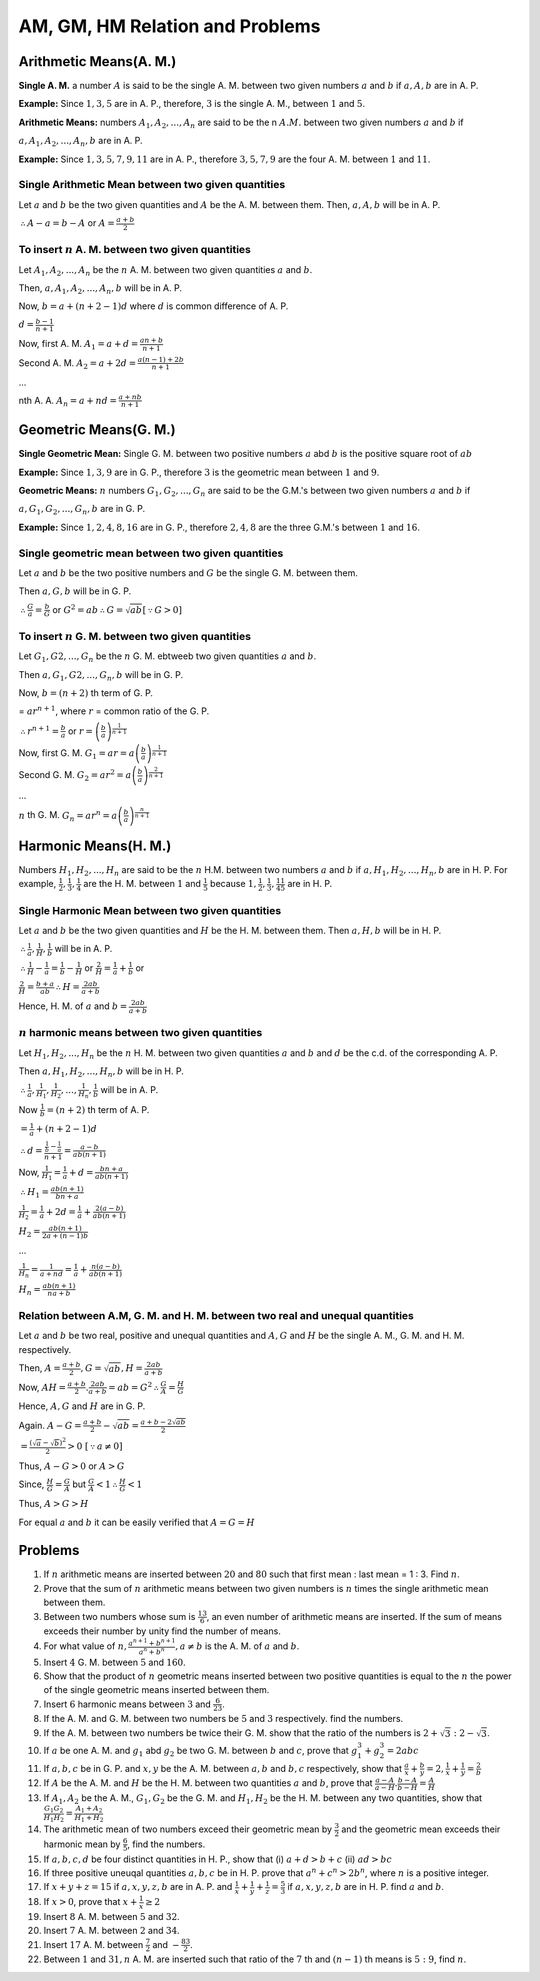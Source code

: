 AM, GM, HM Relation and Problems
********************************

Arithmetic Means(A. M.)
========================
**Single A. M.** a number :math:`A` is said to be the single A. M. between two given numbers :math:`a` and :math:`b` if :math:`a, A,
b` are in A. P.

**Example:** Since :math:`1, 3, 5` are in A. P., therefore, :math:`3` is the single A. M., between :math:`1`
and :math:`5`.

**Arithmetic Means:** numbers :math:`A_1, A_2, ..., A_n` are said to be the n :math:`A. M.` between two given numbers :math:`a` and
:math:`b` if

:math:`a, A_1, A_2, ..., A_n, b` are in A. P.

**Example:** Since :math:`1, 3, 5, 7, 9, 11` are in A. P., therefore :math:`3, 5, 7, 9` are the four A. M. between :math:`1` and
:math:`11`.

Single Arithmetic Mean between two given quantities
---------------------------------------------------
Let :math:`a` and :math:`b` be the two given quantities and :math:`A` be the A. M. between them. Then, :math:`a, A, b` will be
in A. P.

:math:`\therefore A - a = b - A` or :math:`A = \frac{a + b}{2}`

To insert :math:`n` A. M. between two given quantities
------------------------------------------------------
Let :math:`A_1, A_2, ..., A_n` be the :math:`n` A. M. between two given quantities :math:`a` and :math:`b`.

Then, :math:`a, A_1, A_2, ..., A_n, b` will be in A. P.

Now, :math:`b = a + (n + 2 - 1)d` where :math:`d` is common difference of A. P.

:math:`d = \frac{b - 1}{n + 1}`

Now, first A. M. :math:`A_1 = a + d = \frac{an + b}{n + 1}`

Second A. M. :math:`A_2 = a + 2d = \frac{a(n - 1) + 2b}{n + 1}`

...

nth A. A. :math:`A_n = a + nd = \frac{a + nb}{n + 1}`

Geometric Means(G. M.)
======================
**Single Geometric Mean:** Single G. M. between two positive numbers :math:`a` abd :math:`b` is the positive
square root of :math:`ab`

**Example:** Since :math:`1, 3, 9` are in G. P., therefore :math:`3` is the geometric mean between :math:`1`
and :math:`9`.

**Geometric Means:** :math:`n` numbers :math:`G_1, G_2, ..., G_n` are said to be the G.M.'s between two
given numbers :math:`a` and :math:`b` if

:math:`a, G_1, G_2, ..., G_n, b` are in G. P.

**Example:** Since :math:`1, 2, 4, 8, 16` are in G. P., therefore :math:`2, 4, 8` are the three G.M.'s
between :math:`1` and :math:`16`.

Single geometric mean between two given quantities
--------------------------------------------------
Let :math:`a` and :math:`b` be the two positive numbers and :math:`G` be the single G. M. between them.

Then :math:`a, G, b` will be in G. P.

:math:`\therefore \frac{G}{a} = \frac{b}{G}` or :math:`G^2 = ab \therefore G = \sqrt{ab} [\because G > 0]`

To insert :math:`n` G. M. between two given quantities
--------------------------------------------------------
Let :math:`G_1, G2, ..., G_n` be the :math:`n` G. M. ebtweeb two given quantities :math:`a` and :math:`b`.

Then :math:`a, G_1, G2, ..., G_n, b` will be in G. P.

Now, :math:`b = (n+2)` th term of G. P.

= :math:`ar^{n+1}`, where :math:`r` = common ratio of the G. P.

:math:`\therefore r^{n + 1} = \frac{b}{a}` or :math:`r = \left(\frac{b}{a}\right)^\frac{1}{n + 1}`

Now, first G. M. :math:`G_1 = ar = a\left(\frac{b}{a}\right)^\frac{1}{n + 1}`

Second G. M. :math:`G_2 = ar^2 = a\left(\frac{b}{a}\right)^\frac{2}{n + 1}`

...

:math:`n` th G. M. :math:`G_n = ar^n = a\left(\frac{b}{a}\right)^\frac{n}{n + 1}`

Harmonic Means(H. M.)
=====================
Numbers :math:`H_1, H_2, ..., H_n` are said to be the :math:`n` H.M. between two numbers :math:`a` and
:math:`b` if :math:`a, H_1, H_2, ..., H_n, b` are in H. P. For example, :math:`\frac{1}{2}, \frac{1}{3},
\frac{1}{4}` are the H. M. between :math:`1` and :math:`\frac{1}{5}` because :math:`1, \frac{1}{2},
\frac{1}{3}, \frac{1}{4} \frac{1}{5}` are in H. P.

Single Harmonic Mean between two given quantities
-------------------------------------------------
Let :math:`a` and :math:`b` be the two given quantities and :math:`H` be the H. M. between
them. Then :math:`a, H, b` will be in H. P.

:math:`\therefore \frac{1}{a}, \frac{1}{H}, \frac{1}{b}` will be in A. P.

:math:`\therefore \frac{1}{H} - \frac{1}{a} = \frac{1}{b} - \frac{1}{H}` or :math:`\frac{2}{H} =
\frac{1}{a} + \frac{1}{b}` or

:math:`\frac{2}{H} = \frac{b + a}{ab} \therefore H = \frac{2ab}{a + b}`

Hence, H. M. of :math:`a` and :math:`b = \frac{2ab}{a + b}`

:math:`n` harmonic means between two given quantities
-----------------------------------------------------
Let :math:`H_1, H_2, ..., H_n` be the :math:`n` H. M. between two given quantities :math:`a` and
:math:`b` and :math:`d` be the c.d. of the corresponding A. P.

Then :math:`a, H_1, H_2, ..., H_n, b` will be in H. P.

:math:`\therefore \frac{1}{a}, \frac{1}{H_1}, \frac{1}{H_2}, ..., \frac{1}{H_n}, \frac{1}{b}`
will be in A. P.

Now :math:`\frac{1}{b} = (n + 2)` th term of A. P.

:math:`= \frac{1}{a} + (n + 2 - 1)d`

:math:`\therefore d = \frac{\frac{1}{b} - \frac{1}{a}}{n + 1} = \frac{a - b}{ab(n + 1)}`

Now, :math:`\frac{1}{H_1} = \frac{1}{a} + d = \frac{bn + a}{ab(n + 1)}`

:math:`\therefore H_1 = \frac{ab(n + 1)}{bn + a}`

:math:`\frac{1}{H_2} = \frac{1}{a} + 2d = \frac{1}{a} + \frac{2(a - b)}{ab(n + 1)}`

:math:`H_2 = \frac{ab(n + 1)}{2a + (n - 1)b}`

...

:math:`\frac{1}{H_n} = \frac{1}{a + nd} = \frac{1}{a} + \frac{n(a - b)}{ab(n + 1)}`

:math:`H_n = \frac{ab(n + 1)}{na + b}`


Relation between A.M, G. M. and H. M. between two real and unequal quantities
-----------------------------------------------------------------------------
Let :math:`a` and :math:`b` be two real, positive and unequal quantities and :math:`A, G` and
:math:`H` be the single A. M., G. M. and H. M. respectively.

Then, :math:`A = \frac{a + b}{2}, G = \sqrt{ab}, H = \frac{2ab}{a + b}`

Now, :math:`AH = \frac{a + b}{2}.\frac{2ab}{a + b} = ab = G^2 \therefore \frac{G}{A} =
\frac{H}{G}`

Hence, :math:`A, G` and :math:`H` are in G. P.

Again. :math:`A - G = \frac{a + b}{2} - \sqrt{ab} = \frac{a + b - 2\sqrt{ab}}{2}`

:math:`= \frac{(\sqrt{a} - \sqrt{b})^2}{2} > 0~[\because a\ne 0]`

Thus,  :math:`A - G > 0` or :math:`A > G`

Since, :math:`\frac{H}{G} = \frac{G}{A}` but :math:`\frac{G}{A} < 1 \therefore \frac{H}{G} < 1`

Thus, :math:`A > G > H`

For equal :math:`a` and :math:`b` it can be easily verified that :math:`A = G = H`

Problems
========
1. If :math:`n` arithmetic means are inserted between :math:`20` and :math:`80` such that first
   mean : last mean = 1 : 3. Find :math:`n`.
2. Prove that the sum of :math:`n` arithmetic means between two given numbers is :math:`n` times
   the single arithmetic mean between them.
3. Between two numbers whose sum is :math:`\frac{13}{6}`, an even number of arithmetic means are
   inserted. If the sum of means exceeds their number by unity find the number of means.
4. For what value of :math:`n, \frac{a^{n + 1} + b^{n + 1}}{a^n + b^n}, a\ne b` is the A. M. of
   :math:`a` and :math:`b`.
5. Insert :math:`4` G. M. between :math:`5` and :math:`160`.
6. Show that the product of :math:`n` geometric means inserted between two positive quantities
   is equal to the :math:`n` the power of the single geometric means inserted between them.
7. Insert :math:`6` harmonic means between :math:`3` and :math:`\frac{6}{23}`.
8. If the A. M. and G. M. between two numbers be :math:`5` and :math:`3` respectively. find the
   numbers.
9. If the A. M. between two numbers be twice their G. M. show that the ratio of the numbers is
   :math:`2 + \sqrt{3}: 2 - \sqrt{3}`.
10. If :math:`a` be one A. M. and :math:`g_1` abd :math:`g_2` be two G. M. between :math:`b` and
    :math:`c`, prove that :math:`g_1^{3} + g_2^3 = 2abc`
11. If :math:`a, b, c` be in G. P. and :math:`x, y` be the A. M. between :math:`a, b` and
    :math:`b, c` respectively, show that :math:`\frac{a}{x} + \frac{b}{y} = 2, \frac{1}{x} +
    \frac{1}{y} = \frac{2}{b}`
12. If :math:`A` be the A. M. and :math:`H` be the H. M. between two quantities :math:`a` and
    :math:`b`, prove that :math:`\frac{a - A}{a - H}.\frac{b - A}{b - H} = \frac{A}{H}`
13. If :math:`A_1, A_2` be the A. M., :math:`G_1, G_2` be the G. M. and :math:`H_1, H_2` be
    the H. M. between any two quantities, show that :math:`\frac{G_1G_2}{H_1H_2} = \frac{A_1 +
    A_2}{H_1 + H_2}`
14. The arithmetic mean of two numbers exceed their geometric mean by :math:`\frac{3}{2}` and
    the geometric mean exceeds their harmonic mean by :math:`\frac{6}{5}`, find the numbers.
15. If :math:`a, b, c, d` be four distinct quantities in H. P., show that (i) :math:`a + d > b +
    c` (ii) :math:`ad > bc`
16. If three positive uneuqal quantities :math:`a, b, c` be in H. P. prove that :math:`a^n + c^n
    > 2b^n`, where :math:`n` is a positive integer.
17. If :math:`x + y + z = 15` if :math:`a, x, y, z, b` are in A. P. and :math:`\frac{1}{x} +
    \frac{1}{y} + \frac{1}{z} = \frac{5}{3}` if :math:`a, x, y, z, b` are in H. P. find
    :math:`a` and :math:`b`.
18. If :math:`x > 0`, prove that :math:`x + \frac{1}{x} \geq 2`
19. Insert :math:`8` A. M. between :math:`5` and :math:`32`.
20. Insert :math:`7` A. M. between :math:`2` and :math:`34`.
21. Insert :math:`17` A. M. between :math:`\frac{7}{2}` and :math:`-\frac{83}{2}`.
22. Between :math:`1` and :math:`31, n` A. M. are inserted such that ratio of the :math:`7` th
    and :math:`(n - 1)` th means is :math:`5:9`, find :math:`n`.

